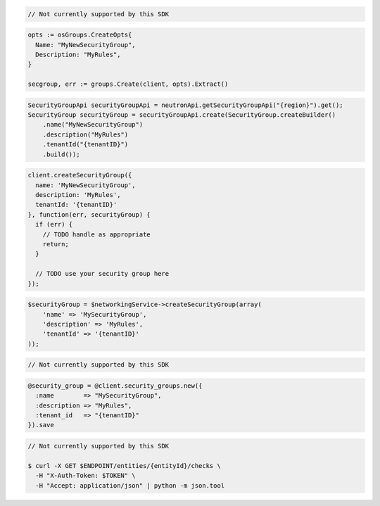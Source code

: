 .. code-block:: csharp

  // Not currently supported by this SDK

.. code-block:: go

  opts := osGroups.CreateOpts{
    Name: "MyNewSecurityGroup",
    Description: "MyRules",
  }

  secgroup, err := groups.Create(client, opts).Extract()

.. code-block:: java

  SecurityGroupApi securityGroupApi = neutronApi.getSecurityGroupApi("{region}").get();
  SecurityGroup securityGroup = securityGroupApi.create(SecurityGroup.createBuilder()
      .name("MyNewSecurityGroup")
      .description("MyRules")
      .tenantId("{tenantID}")
      .build());

.. code-block:: javascript

  client.createSecurityGroup({
    name: 'MyNewSecurityGroup',
    description: 'MyRules',
    tenantId: '{tenantID}'
  }, function(err, securityGroup) {
    if (err) {
      // TODO handle as appropriate
      return;
    }

    // TODO use your security group here
  });

.. code-block:: php

  $securityGroup = $networkingService->createSecurityGroup(array(
      'name' => 'MySecurityGroup',
      'description' => 'MyRules',
      'tenantId' => '{tenantID}'
  ));

.. code-block:: python

  // Not currently supported by this SDK

.. code-block:: ruby

  @security_group = @client.security_groups.new({
    :name        => "MySecurityGroup",
    :description => "MyRules",
    :tenant_id   => "{tenantID}"
  }).save

.. code-block:: sh

  // Not currently supported by this SDK

  $ curl -X GET $ENDPOINT/entities/{entityId}/checks \
    -H "X-Auth-Token: $TOKEN" \
    -H "Accept: application/json" | python -m json.tool

